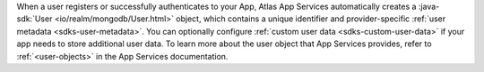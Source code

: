 When a user registers or successfully authenticates to your App, Atlas App
Services automatically creates a :java-sdk:`User
<io/realm/mongodb/User.html>` object, which contains a unique
identifier and provider-specific :ref:`user metadata <sdks-user-metadata>`.
You can optionally configure :ref:`custom user data <sdks-custom-user-data>`
if your app needs to store additional user data. To learn more about the 
user object that App Services provides, refer to :ref:`<user-objects>` in the
App Services documentation.

